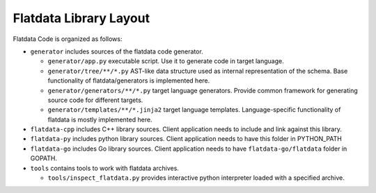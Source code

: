 Flatdata Library Layout
=======================

Flatdata Code is organized as follows:

-  ``generator`` includes sources of the flatdata code generator.

   -  ``generator/app.py`` executable script. Use it to generate code in
      target language.
   -  ``generator/tree/**/*.py`` AST-like data structure used as
      internal representation of the schema. Base functionality of
      flatdata/generators is implemented here.
   -  ``generator/generators/**/*.py`` target language generators.
      Provide common framework for generating source code for different
      targets.
   -  ``generator/templates/**/*.jinja2`` target language templates.
      Language-specific functionality of flatdata is mostly implemented
      here.

-  ``flatdata-cpp`` includes C++ library sources. Client application
   needs to include and link against this library.
-  ``flatdata-py`` includes python library sources. Client application
   needs to have this folder in PYTHON\_PATH
-  ``flatdata-go`` includes Go library sources. Client application 
   needs to have ``flatdata-go/flatdata`` folder in GOPATH.
-  ``tools`` contains tools to work with flatdata archives.

   -  ``tools/inspect_flatdata.py`` provides interactive python
      interpreter loaded with a specified archive.
